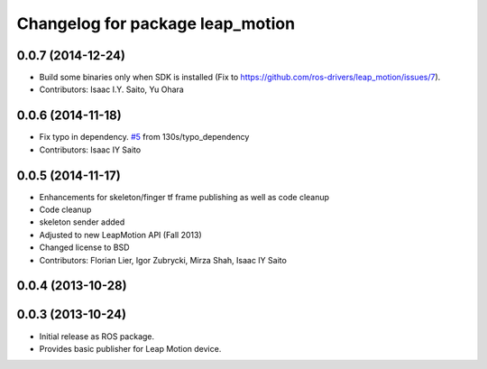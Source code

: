^^^^^^^^^^^^^^^^^^^^^^^^^^^^^^^^^
Changelog for package leap_motion
^^^^^^^^^^^^^^^^^^^^^^^^^^^^^^^^^

0.0.7 (2014-12-24)
------------------
* Build some binaries only when SDK is installed (Fix to https://github.com/ros-drivers/leap_motion/issues/7).
* Contributors: Isaac I.Y. Saito, Yu Ohara

0.0.6 (2014-11-18)
------------------
* Fix typo in dependency. `#5 <https://github.com/ros-drivers/leap_motion/issues/5>`_ from 130s/typo_dependency
* Contributors: Isaac IY Saito

0.0.5 (2014-11-17)
------------------
* Enhancements for skeleton/finger tf frame publishing as well as code cleanup
* Code cleanup
* skeleton sender added
* Adjusted to new LeapMotion API (Fall 2013)
* Changed license to BSD
* Contributors: Florian Lier, Igor Zubrycki, Mirza Shah, Isaac IY Saito

0.0.4 (2013-10-28)
--------------------

0.0.3 (2013-10-24)
--------------------
* Initial release as ROS package. 
* Provides basic publisher for Leap Motion device.
